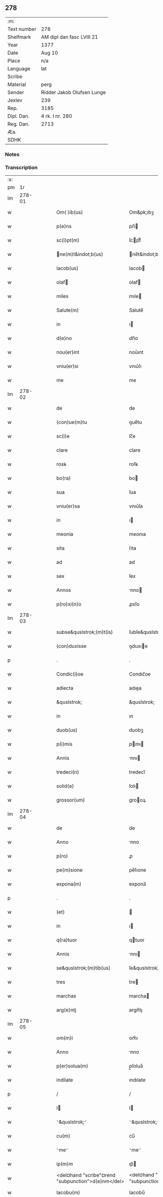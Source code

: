 ** 278
| :m:         |                            |
| Text number | 278                        |
| Shelfmark   | AM dipl dan fasc LVIII 21  |
| Year        | 1377                       |
| Date        | Aug 10                     |
| Place       | n/a                        |
| Language    | lat                        |
| Scribe      |                            |
| Material    | perg                       |
| Sender      | Ridder Jakob Olufsen Lunge |
| Jexlev      | 239                        |
| Rep.        | 3185                       |
| Dipl. Dan.  | 4 rk. I nr. 280            |
| Reg. Dan.   | 2713                       |
| Æa.         |                            |
| SDHK        |                            |

*** Notes


*** Transcription
| :s: |        |   |   |   |   |                                                    |                                                 |   |   |   |                                 |     |   |   |   |        |
| pm  |     1r |   |   |   |   |                                                    |                                                 |   |   |   |                                 |     |   |   |   |        |
| lm  | 278-01 |   |   |   |   |                                                    |                                                 |   |   |   |                                 |     |   |   |   |        |
| w   |        |   |   |   |   | Om( )ib(us)                                        | Om&pk;ıbꝫ                                       |   |   |   |                                 | lat |   |   |   | 278-01 |
| w   |        |   |   |   |   | p(e)ns                                             | pn̅                                             |   |   |   |                                 | lat |   |   |   | 278-01 |
| w   |        |   |   |   |   | sc(i)pt(m)                                         | ſcptͫ                                           |   |   |   |                                 | lat |   |   |   | 278-01 |
| w   |        |   |   |   |   | ne(m)t&indot;b(us)                                | ne̅t&indot;bꝫ                                   |   |   |   |                                 | lat |   |   |   | 278-01 |
| w   |        |   |   |   |   | Iacob(us)                                          | Iacob                                          |   |   |   |                                 | lat |   |   |   | 278-01 |
| w   |        |   |   |   |   | olaf                                              | olaf                                           |   |   |   |                                 | lat |   |   |   | 278-01 |
| w   |        |   |   |   |   | miles                                              | mıle                                           |   |   |   |                                 | lat |   |   |   | 278-01 |
| w   |        |   |   |   |   | Salute(m)                                          | Salute̅                                          |   |   |   |                                 | lat |   |   |   | 278-01 |
| w   |        |   |   |   |   | in                                                 | ı                                              |   |   |   |                                 | lat |   |   |   | 278-01 |
| w   |        |   |   |   |   | d(e)no                                             | dn̅o                                             |   |   |   |                                 | lat |   |   |   | 278-01 |
| w   |        |   |   |   |   | nou(er)int                                         | nou͛ınt                                          |   |   |   |                                 | lat |   |   |   | 278-01 |
| w   |        |   |   |   |   | vniu(er)si                                         | vnıu͛ſı                                          |   |   |   |                                 | lat |   |   |   | 278-01 |
| w   |        |   |   |   |   | me                                                 | me                                              |   |   |   |                                 | lat |   |   |   | 278-01 |
| lm  | 278-02 |   |   |   |   |                                                    |                                                 |   |   |   |                                 |     |   |   |   |        |
| w   |        |   |   |   |   | de                                                 | de                                              |   |   |   |                                 | lat |   |   |   | 278-02 |
| w   |        |   |   |   |   | (con)ue(m)tu                                       | ꝯue̅tu                                           |   |   |   |                                 | lat |   |   |   | 278-02 |
| w   |        |   |   |   |   | sc(i)e                                             | ſc̅e                                             |   |   |   |                                 | lat |   |   |   | 278-02 |
| w   |        |   |   |   |   | clare                                              | clare                                           |   |   |   |                                 | lat |   |   |   | 278-02 |
| w   |        |   |   |   |   | rosꝃ                                               | roſꝃ                                            |   |   |   |                                 | lat |   |   |   | 278-02 |
| w   |        |   |   |   |   | bo(ra)                                             | bo                                             |   |   |   |                                 | lat |   |   |   | 278-02 |
| w   |        |   |   |   |   | sua                                                | ſua                                             |   |   |   |                                 | lat |   |   |   | 278-02 |
| w   |        |   |   |   |   | vniu(er)sa                                         | vnıu͛ſa                                          |   |   |   |                                 | lat |   |   |   | 278-02 |
| w   |        |   |   |   |   | in                                                 | ı                                              |   |   |   |                                 | lat |   |   |   | 278-02 |
| w   |        |   |   |   |   | meonia                                             | meonıa                                          |   |   |   |                                 | lat |   |   |   | 278-02 |
| w   |        |   |   |   |   | sita                                               | ſıta                                            |   |   |   |                                 | lat |   |   |   | 278-02 |
| w   |        |   |   |   |   | ad                                                 | ad                                              |   |   |   |                                 | lat |   |   |   | 278-02 |
| w   |        |   |   |   |   | sex                                                | ſex                                             |   |   |   |                                 | lat |   |   |   | 278-02 |
| w   |        |   |   |   |   | Annos                                              | nno                                           |   |   |   |                                 | lat |   |   |   | 278-02 |
| w   |        |   |   |   |   | p(ro)xi(n)o                                        | ꝓxı̅o                                            |   |   |   |                                 | lat |   |   |   | 278-02 |
| lm  | 278-03 |   |   |   |   |                                                    |                                                 |   |   |   |                                 |     |   |   |   |        |
| w   |        |   |   |   |   | subse&quslstrok;(m)t(is)                           | ſubſe&quslstrok;̅tꝭ                              |   |   |   |                                 | lat |   |   |   | 278-03 |
| w   |        |   |   |   |   | (con)duxisse                                       | ꝯduxıe                                         |   |   |   |                                 | lat |   |   |   | 278-03 |
| p   |        |   |   |   |   | .                                                  | .                                               |   |   |   |                                 | lat |   |   |   | 278-03 |
| w   |        |   |   |   |   | Condic(i)oe                                        | Condıc̅oe                                        |   |   |   |                                 | lat |   |   |   | 278-03 |
| w   |        |   |   |   |   | adiecta                                            | adıea                                          |   |   |   |                                 | lat |   |   |   | 278-03 |
| w   |        |   |   |   |   | &quslstrok;                                        | &quslstrok;                                     |   |   |   |                                 | lat |   |   |   | 278-03 |
| w   |        |   |   |   |   | in                                                 | ın                                              |   |   |   |                                 | lat |   |   |   | 278-03 |
| w   |        |   |   |   |   | duob(us)                                           | duobꝫ                                           |   |   |   |                                 | lat |   |   |   | 278-03 |
| w   |        |   |   |   |   | p(i)mis                                            | pmı                                           |   |   |   |                                 | lat |   |   |   | 278-03 |
| w   |        |   |   |   |   | Annis                                              | nnı                                           |   |   |   |                                 | lat |   |   |   | 278-03 |
| w   |        |   |   |   |   | tredeci(n)                                         | tredecı̅                                         |   |   |   |                                 | lat |   |   |   | 278-03 |
| w   |        |   |   |   |   | solid(e)                                           | ſolı                                           |   |   |   |                                 | lat |   |   |   | 278-03 |
| w   |        |   |   |   |   | grossor(um)                                        | grooꝝ                                          |   |   |   |                                 | lat |   |   |   | 278-03 |
| lm  | 278-04 |   |   |   |   |                                                    |                                                 |   |   |   |                                 |     |   |   |   |        |
| w   |        |   |   |   |   | de                                                 | de                                              |   |   |   |                                 | lat |   |   |   | 278-04 |
| w   |        |   |   |   |   | Anno                                               | nno                                            |   |   |   |                                 | lat |   |   |   | 278-04 |
| w   |        |   |   |   |   | p(ro)                                              | ꝓ                                               |   |   |   |                                 | lat |   |   |   | 278-04 |
| w   |        |   |   |   |   | pe(m)sione                                         | pe̅ſıone                                         |   |   |   |                                 | lat |   |   |   | 278-04 |
| w   |        |   |   |   |   | expona(m)                                          | expona̅                                          |   |   |   |                                 | lat |   |   |   | 278-04 |
| p   |        |   |   |   |   | .                                                  | .                                               |   |   |   |                                 | lat |   |   |   | 278-04 |
| w   |        |   |   |   |   | (et)                                               |                                                |   |   |   |                                 | lat |   |   |   | 278-04 |
| w   |        |   |   |   |   | in                                                 | ı                                              |   |   |   |                                 | lat |   |   |   | 278-04 |
| w   |        |   |   |   |   | q(ra)tuor                                          | qtuor                                          |   |   |   |                                 | lat |   |   |   | 278-04 |
| w   |        |   |   |   |   | Annis                                              | nnı                                           |   |   |   |                                 | lat |   |   |   | 278-04 |
| w   |        |   |   |   |   | se&quslstrok;(m)tib(us)                            | ſe&quslstrok;̅tıbꝫ                               |   |   |   |                                 | lat |   |   |   | 278-04 |
| w   |        |   |   |   |   | tres                                               | tre                                            |   |   |   |                                 | lat |   |   |   | 278-04 |
| w   |        |   |   |   |   | marchas                                            | marcha                                         |   |   |   |                                 | lat |   |   |   | 278-04 |
| w   |        |   |   |   |   | arg(e)ntj                                          | argn̅tȷ                                          |   |   |   |                                 | lat |   |   |   | 278-04 |
| lm  | 278-05 |   |   |   |   |                                                    |                                                 |   |   |   |                                 |     |   |   |   |        |
| w   |        |   |   |   |   | om(m)i                                             | om̅ı                                             |   |   |   |                                 | lat |   |   |   | 278-05 |
| w   |        |   |   |   |   | Anno                                               | nno                                            |   |   |   |                                 | lat |   |   |   | 278-05 |
| w   |        |   |   |   |   | p(er)solua(m)                                      | p̲ſolua̅                                          |   |   |   |                                 | lat |   |   |   | 278-05 |
| w   |        |   |   |   |   | indilate                                           | ındılate                                        |   |   |   |                                 | lat |   |   |   | 278-05 |
| p   |        |   |   |   |   | /                                                  | /                                               |   |   |   |                                 | lat |   |   |   | 278-05 |
| w   |        |   |   |   |   | I                                                 | I                                              |   |   |   |                                 | lat |   |   |   | 278-05 |
| w   |        |   |   |   |   | ⸌&quslstrok;⸍                                      | ⸌&quslstrok;⸍                                   |   |   |   |                                 | lat |   |   |   | 278-05 |
| w   |        |   |   |   |   | cu(m)                                              | cu̅                                              |   |   |   |                                 | lat |   |   |   | 278-05 |
| w   |        |   |   |   |   | ⸌me⸍                                               | ⸌me⸍                                            |   |   |   |                                 | lat |   |   |   | 278-05 |
| w   |        |   |   |   |   | ip(m)m                                             | ıp̅                                             |   |   |   |                                 | lat |   |   |   | 278-05 |
| w   |        |   |   |   |   | <del¤hand "scribe"¤rend "subpunction">d(e)nm</del> | <del¤hand "scribe"¤rend "subpunction">dn̅</del> |   |   |   |                                 | lat |   |   |   | 278-05 |
| w   |        |   |   |   |   | Iacobu(m)                                          | Iacobu̅                                          |   |   |   |                                 | lat |   |   |   | 278-05 |
| w   |        |   |   |   |   | int(er)im                                          | ıntı                                          |   |   |   |                                 | lat |   |   |   | 278-05 |
| w   |        |   |   |   |   | disced(er)e                                        | dıſced͛e                                         |   |   |   |                                 | lat |   |   |   | 278-05 |
| w   |        |   |   |   |   | (con)tigerit                                       | ꝯtıgerít                                        |   |   |   |                                 | lat |   |   |   | 278-05 |
| w   |        |   |   |   |   | ip(m)a                                             | ıp̅a                                             |   |   |   |                                 | lat |   |   |   | 278-05 |
| lm  | 278-06 |   |   |   |   |                                                    |                                                 |   |   |   |                                 |     |   |   |   |        |
| w   |        |   |   |   |   | bo(ra)                                             | boᷓ                                              |   |   |   |                                 | lat |   |   |   | 278-06 |
| w   |        |   |   |   |   | cu(m)                                              | cu̅                                              |   |   |   |                                 | lat |   |   |   | 278-06 |
| w   |        |   |   |   |   | edificiis                                          | edıfıcıı                                       |   |   |   |                                 | lat |   |   |   | 278-06 |
| w   |        |   |   |   |   | redditib(us)                                       | reddıtıbꝫ                                       |   |   |   |                                 | lat |   |   |   | 278-06 |
| w   |        |   |   |   |   | (et)                                               |                                                |   |   |   |                                 | lat |   |   |   | 278-06 |
| w   |        |   |   |   |   | pe(m)sionib(us)                                    | pe̅ſıonıbꝫ                                       |   |   |   |                                 | lat |   |   |   | 278-06 |
| w   |        |   |   |   |   | ip(m)i                                             | ıp̅ı                                             |   |   |   |                                 | lat |   |   |   | 278-06 |
| w   |        |   |   |   |   | claust(o)                                          | clauﬅͦ                                           |   |   |   |                                 | lat |   |   |   | 278-06 |
| w   |        |   |   |   |   | ceda(m)t                                           | ceda̅t                                           |   |   |   |                                 | lat |   |   |   | 278-06 |
| w   |        |   |   |   |   | absq(ue)                                           | abſqꝫ                                           |   |   |   |                                 | lat |   |   |   | 278-06 |
| w   |        |   |   |   |   | reclamac(i)oe                                      | reclamac̅oe                                      |   |   |   |                                 | lat |   |   |   | 278-06 |
| w   |        |   |   |   |   | he(er)du(m)                                        | he͛du̅                                            |   |   |   |                                 | lat |   |   |   | 278-06 |
| lm  | 278-07 |   |   |   |   |                                                    |                                                 |   |   |   |                                 |     |   |   |   |        |
| w   |        |   |   |   |   | meor(um)                                           | meoꝝ                                            |   |   |   |                                 | lat |   |   |   | 278-07 |
| w   |        |   |   |   |   | seu                                                | ſeu                                             |   |   |   |                                 | lat |   |   |   | 278-07 |
| w   |        |   |   |   |   | alior(um)                                          | alıoꝝ                                           |   |   |   |                                 | lat |   |   |   | 278-07 |
| w   |        |   |   |   |   | q(o)r(um)cu(m)q(ue)                                | qͦꝝcu̅qꝫ                                          |   |   |   |                                 | lat |   |   |   | 278-07 |
| w   |        |   |   |   |   | in                                                 | ın                                              |   |   |   |                                 | lat |   |   |   | 278-07 |
| w   |        |   |   |   |   | Cui(us)                                            | Cuı᷒                                             |   |   |   |                                 | lat |   |   |   | 278-07 |
| w   |        |   |   |   |   | rei                                                | reı                                             |   |   |   |                                 | lat |   |   |   | 278-07 |
| w   |        |   |   |   |   | testio(m)im                                        | teﬅıo̅ı                                         |   |   |   |                                 | lat |   |   |   | 278-07 |
| w   |        |   |   |   |   | Sigillu(m)                                         | Sıgıllu̅                                         |   |   |   |                                 | lat |   |   |   | 278-07 |
| w   |        |   |   |   |   | meu(m)                                             | meu̅                                             |   |   |   |                                 | lat |   |   |   | 278-07 |
| w   |        |   |   |   |   | p(e)ntib(us)                                       | pn̅tıbꝫ                                          |   |   |   |                                 | lat |   |   |   | 278-07 |
| w   |        |   |   |   |   | est                                                | eﬅ                                              |   |   |   |                                 | lat |   |   |   | 278-07 |
| w   |        |   |   |   |   | appe(m)sum                                         | ae̅ſu                                          |   |   |   |                                 | lat |   |   |   | 278-07 |
| lm  | 278-08 |   |   |   |   |                                                    |                                                 |   |   |   |                                 |     |   |   |   |        |
| w   |        |   |   |   |   | dat(m)                                             | datͫ                                             |   |   |   |                                 | lat |   |   |   | 278-08 |
| w   |        |   |   |   |   | Anno                                               | nno                                            |   |   |   |                                 | lat |   |   |   | 278-08 |
| w   |        |   |   |   |   | do(i)                                              | do                                             |   |   |   |                                 | lat |   |   |   | 278-08 |
| w   |        |   |   |   |   | m(o)                                               | ͦ                                               |   |   |   |                                 | lat |   |   |   | 278-08 |
| w   |        |   |   |   |   | ccc(o)                                             | cccͦ                                             |   |   |   |                                 | lat |   |   |   | 278-08 |
| w   |        |   |   |   |   | lxx(o)                                             | lxxͦ                                             |   |   |   |                                 | lat |   |   |   | 278-08 |
| w   |        |   |   |   |   | vi(o)i                                             | vıͦí                                             |   |   |   |                                 | lat |   |   |   | 278-08 |
| w   |        |   |   |   |   | die                                                | dıe                                             |   |   |   |                                 | lat |   |   |   | 278-08 |
| w   |        |   |   |   |   | sc(i)i                                             | ſc̅ı                                             |   |   |   |                                 | lat |   |   |   | 278-08 |
| w   |        |   |   |   |   | laure(m)cii                                        | laure̅cíí                                        |   |   |   |                                 | lat |   |   |   | 278-08 |
| lm  | 278-09 |   |   |   |   |                                                    |                                                 |   |   |   |                                 |     |   |   |   |        |
| w   |        |   |   |   |   |                                                    |                                                 |   |   |   | edition   DD 4/1 no. 280 (1377) | lat |   |   |   | 278-09 |
| :e: |        |   |   |   |   |                                                    |                                                 |   |   |   |                                 |     |   |   |   |        |

